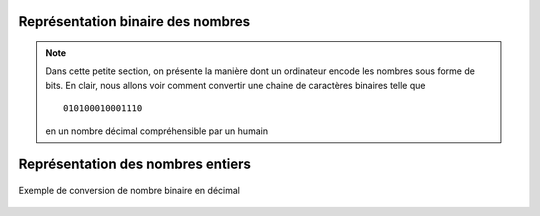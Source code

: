 Représentation binaire des nombres
##################################

..	note::

	Dans cette petite section, on présente la manière dont un ordinateur
	encode les nombres sous forme de bits. En clair, nous allons voir comment
	convertir une chaine de caractères binaires telle que

	::

		010100010001110

	en un nombre décimal compréhensible par un humain 


Représentation des nombres entiers
##################################

..	figure:: figures/conversion-binaire-decimal.png
	:align: center
	:width: 90%

	Exemple de conversion de nombre binaire en décimal


